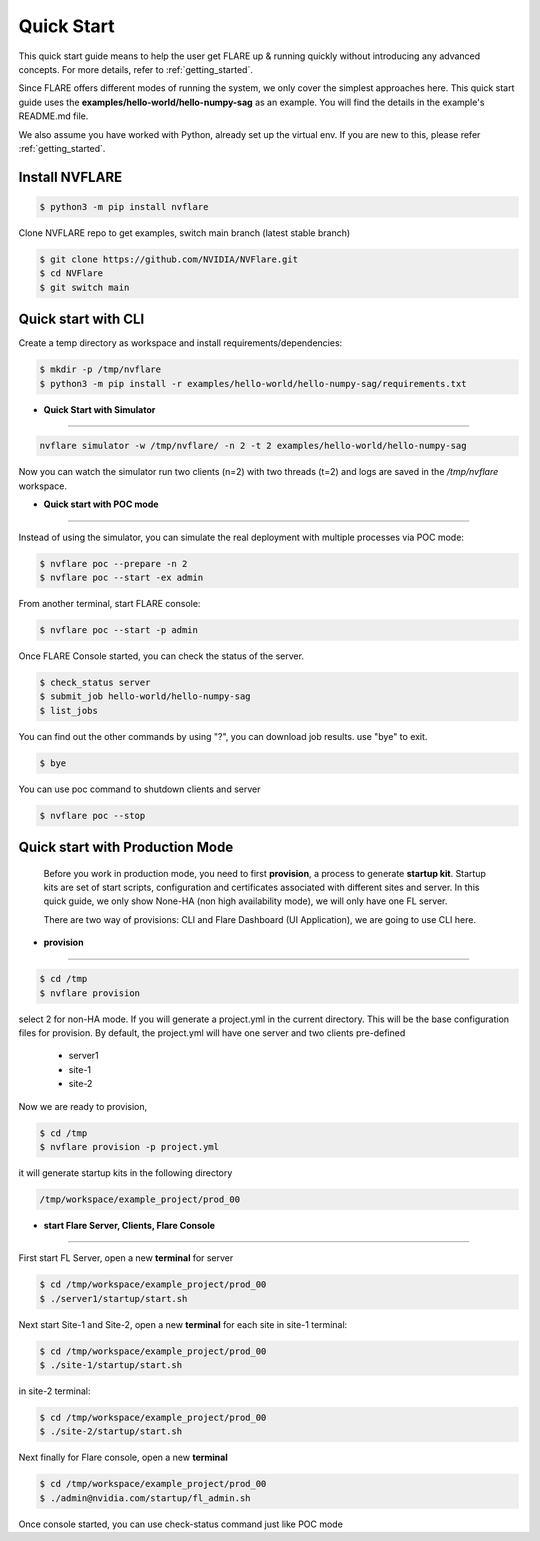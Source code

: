 ###########
Quick Start
###########

This quick start guide means to help the user get FLARE up & running
quickly without introducing any advanced concepts. For more details, refer
to :ref:`getting_started`.

Since FLARE offers different modes of running the system, we only cover the simplest approaches here.
This quick start guide uses the **examples/hello-world/hello-numpy-sag** as an example.
You will find the details in the example's README.md file.

We also assume you have worked with Python, already set up the virtual env.
If you are new to this, please refer :ref:`getting_started`.

**Install NVFLARE**
======================

.. code-block:: shell

  $ python3 -m pip install nvflare

Clone NVFLARE repo to get examples, switch main branch (latest stable branch)

.. code-block:: shell

  $ git clone https://github.com/NVIDIA/NVFlare.git
  $ cd NVFlare
  $ git switch main


**Quick start with CLI**
========================

Create a temp directory as workspace and install requirements/dependencies:

.. code-block:: shell

  $ mkdir -p /tmp/nvflare
  $ python3 -m pip install -r examples/hello-world/hello-numpy-sag/requirements.txt


* **Quick Start with Simulator**
--------------------------------


.. code-block:: shell

   nvflare simulator -w /tmp/nvflare/ -n 2 -t 2 examples/hello-world/hello-numpy-sag

Now you can watch the simulator run two clients (n=2) with two threads (t=2)
and logs are saved in the `/tmp/nvflare` workspace.


* **Quick start with POC mode**
-------------------------------


Instead of using the simulator, you can simulate the real deployment with
multiple processes via POC mode:


.. code-block:: shell

   $ nvflare poc --prepare -n 2
   $ nvflare poc --start -ex admin


From another terminal, start FLARE console:

.. code-block::

   $ nvflare poc --start -p admin


Once FLARE Console started, you can check the status of the server.


.. code-block:: console

   $ check_status server
   $ submit_job hello-world/hello-numpy-sag
   $ list_jobs

You can find out the other commands by using "?",  you can download job results. use "bye" to exit.

.. code-block:: console

   $ bye

You can use poc command to shutdown clients and server

.. code-block:: shell

   $ nvflare poc --stop


**Quick start with Production Mode**
====================================

   Before you work in production mode, you need to first **provision**, a process to generate **startup kit**.
   Startup kits are set of start scripts, configuration and certificates associated with different sites and server.
   In this quick guide, we only show None-HA (non high availability mode), we will only have one FL server.

   There are two way of provisions: CLI and Flare Dashboard (UI Application), we are going to use CLI here.


* **provision**
---------------


.. code-block:: shell

   $ cd /tmp
   $ nvflare provision

select 2 for non-HA mode.  If you will generate a project.yml in the current directory. This will be the base configuration
files for provision. By default, the project.yml will have one server and two clients pre-defined

  * server1
  * site-1
  * site-2

Now we are ready to provision,

.. code-block:: shell

  $ cd /tmp
  $ nvflare provision -p project.yml


it will generate startup kits in the following directory

.. code-block:: shell

  /tmp/workspace/example_project/prod_00


* **start Flare Server, Clients, Flare Console**
------------------------------------------------


First start FL Server, open a new **terminal** for server

.. code-block:: shell

  $ cd /tmp/workspace/example_project/prod_00
  $ ./server1/startup/start.sh


Next start Site-1 and Site-2, open a new **terminal** for each site
in site-1 terminal:

.. code-block:: shell

  $ cd /tmp/workspace/example_project/prod_00
  $ ./site-1/startup/start.sh

in site-2 terminal:

.. code-block:: shell

  $ cd /tmp/workspace/example_project/prod_00
  $ ./site-2/startup/start.sh


Next finally for Flare console, open a new **terminal**

.. code-block:: shell

  $ cd /tmp/workspace/example_project/prod_00
  $ ./admin@nvidia.com/startup/fl_admin.sh

Once console started, you can use check-status command just like POC mode


